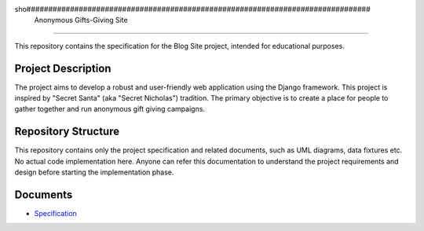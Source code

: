 sho###############################################################################
                          Anonymous Gifts-Giving Site
###############################################################################

This repository contains the specification for the Blog Site project,
intended for educational purposes.

Project Description
===================

The project aims to develop a robust and user-friendly web application using
the Django framework. This project is inspired by "Secret Santa" (aka "Secret
Nicholas") tradition. The primary objective is to create a place for people
to gather together and run anonymous gift giving campaigns.

Repository Structure
====================

This repository contains only the project specification and related documents,
such as UML diagrams, data fixtures etc. No actual code implementation here.
Anyone can refer this documentation to understand the project requirements and
design before starting the implementation phase.

Documents
=========

- `Specification`_

.. _Specification: ./index.rst
